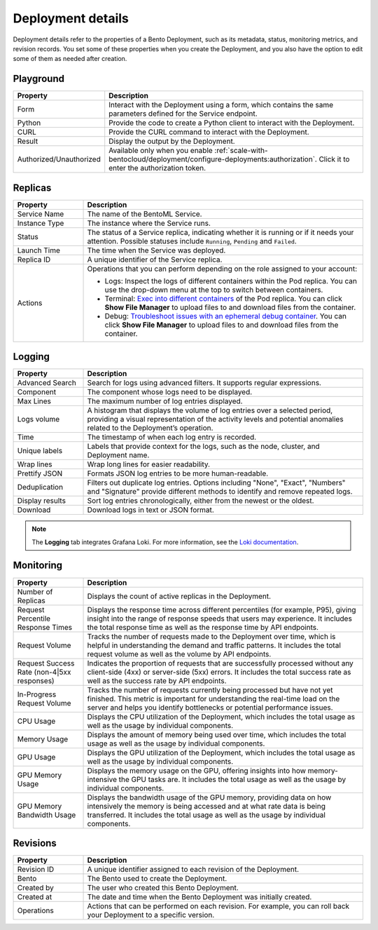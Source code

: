 ==================
Deployment details
==================

Deployment details refer to the properties of a Bento Deployment, such as its metadata, status, monitoring metrics, and revision records.
You set some of these properties when you create the Deployment, and you also have the option to edit some of them as needed after creation.

Playground
----------

.. list-table::
   :widths: 20 80
   :header-rows: 1

   * - Property
     - Description
   * - Form
     - Interact with the Deployment using a form, which contains the same parameters defined for the Service endpoint.
   * - Python
     - Provide the code to create a Python client to interact with the Deployment.
   * - CURL
     - Provide the CURL command to interact with the Deployment.
   * - Result
     - Display the output by the Deployment.
   * - Authorized/Unauthorized
     - Available only when you enable :ref:`scale-with-bentocloud/deployment/configure-deployments:authorization`. Click it to enter the authorization token.

Replicas
--------

.. list-table::
   :widths: 20 80
   :header-rows: 1

   * - Property
     - Description
   * - Service Name
     - The name of the BentoML Service.
   * - Instance Type
     - The instance where the Service runs.
   * - Status
     - The status of a Service replica, indicating whether it is running or if it needs your attention. Possible statuses include ``Running``, ``Pending`` and ``Failed``.
   * - Launch Time
     - The time when the Service was deployed.
   * - Replica ID
     - A unique identifier of the Service replica.
   * - Actions
     - Operations that you can perform depending on the role assigned to your account:

       - Logs: Inspect the logs of different containers within the Pod replica. You can use the drop-down menu at the top to switch between containers.
       - Terminal: `Exec into different containers <https://kubernetes.io/docs/tasks/debug/debug-application/get-shell-running-container/>`_ of the Pod replica. You can click **Show File Manager** to upload files to and download files from the container.
       - Debug: `Troubleshoot issues with an ephemeral debug container <https://kubernetes.io/docs/tasks/debug/debug-application/debug-running-pod/#ephemeral-container>`_. You can click **Show File Manager** to upload files to and download files from the container.

Logging
-------

.. list-table::
   :widths: 20 80
   :header-rows: 1

   * - Property
     - Description
   * - Advanced Search
     - Search for logs using advanced filters. It supports regular expressions.
   * - Component
     - The component whose logs need to be displayed.
   * - Max Lines
     - The maximum number of log entries displayed.
   * - Logs volume
     - A histogram that displays the volume of log entries over a selected period, providing a visual representation of the activity levels and potential anomalies related to the Deployment’s operation.
   * - Time
     - The timestamp of when each log entry is recorded.
   * - Unique labels
     - Labels that provide context for the logs, such as the node, cluster, and Deployment name.
   * - Wrap lines
     - Wrap long lines for easier readability.
   * - Prettify JSON
     - Formats JSON log entries to be more human-readable.
   * - Deduplication
     - Filters out duplicate log entries. Options including "None", "Exact", "Numbers" and "Signature" provide different methods to identify and remove repeated logs.
   * - Display results
     - Sort log entries chronologically, either from the newest or the oldest.
   * - Download
     - Download logs in text or JSON format.

.. note::

   The **Logging** tab integrates Grafana Loki. For more information, see the `Loki documentation <https://grafana.com/docs/loki/latest/>`_.

Monitoring
----------

.. list-table::
   :widths: 20 80
   :header-rows: 1

   * - Property
     - Description
   * - Number of Replicas
     - Displays the count of active replicas in the Deployment.
   * - Request Percentile Response Times
     - Displays the response time across different percentiles (for example, P95), giving insight into the range of response speeds that users may experience. It includes the total response time as well as the response time by API endpoints.
   * - Request Volume
     - Tracks the number of requests made to the Deployment over time, which is helpful in understanding the demand and traffic patterns. It includes the total request volume as well as the volume by API endpoints.
   * - Request Success Rate (non-4|5xx responses)
     - Indicates the proportion of requests that are successfully processed without any client-side (4xx) or server-side (5xx) errors. It includes the total success rate as well as the success rate by API endpoints.
   * - In-Progress Request Volume
     - Tracks the number of requests currently being processed but have not yet finished. This metric is important for understanding the real-time load on the server and helps you identify bottlenecks or potential performance issues.
   * - CPU Usage
     - Displays the CPU utilization of the Deployment, which includes the total usage as well as the usage by individual components.
   * - Memory Usage
     - Displays the amount of memory being used over time, which includes the total usage as well as the usage by individual components.
   * - GPU Usage
     - Displays the GPU utilization of the Deployment, which includes the total usage as well as the usage by individual components.
   * - GPU Memory Usage
     - Displays the memory usage on the GPU, offering insights into how memory-intensive the GPU tasks are. It includes the total usage as well as the usage by individual components.
   * - GPU Memory Bandwidth Usage
     - Displays the bandwidth usage of the GPU memory, providing data on how intensively the memory is being accessed and at what rate data is being transferred. It includes the total usage as well as the usage by individual components.

Revisions
---------

.. list-table::
   :widths: 20 80
   :header-rows: 1

   * - Property
     - Description
   * - Revision ID
     - A unique identifier assigned to each revision of the Deployment.
   * - Bento
     - The Bento used to create the Deployment.
   * - Created by
     - The user who created this Bento Deployment.
   * - Created at
     - The date and time when the Bento Deployment was initially created.
   * - Operations
     - Actions that can be performed on each revision. For example, you can roll back your Deployment to a specific version.

